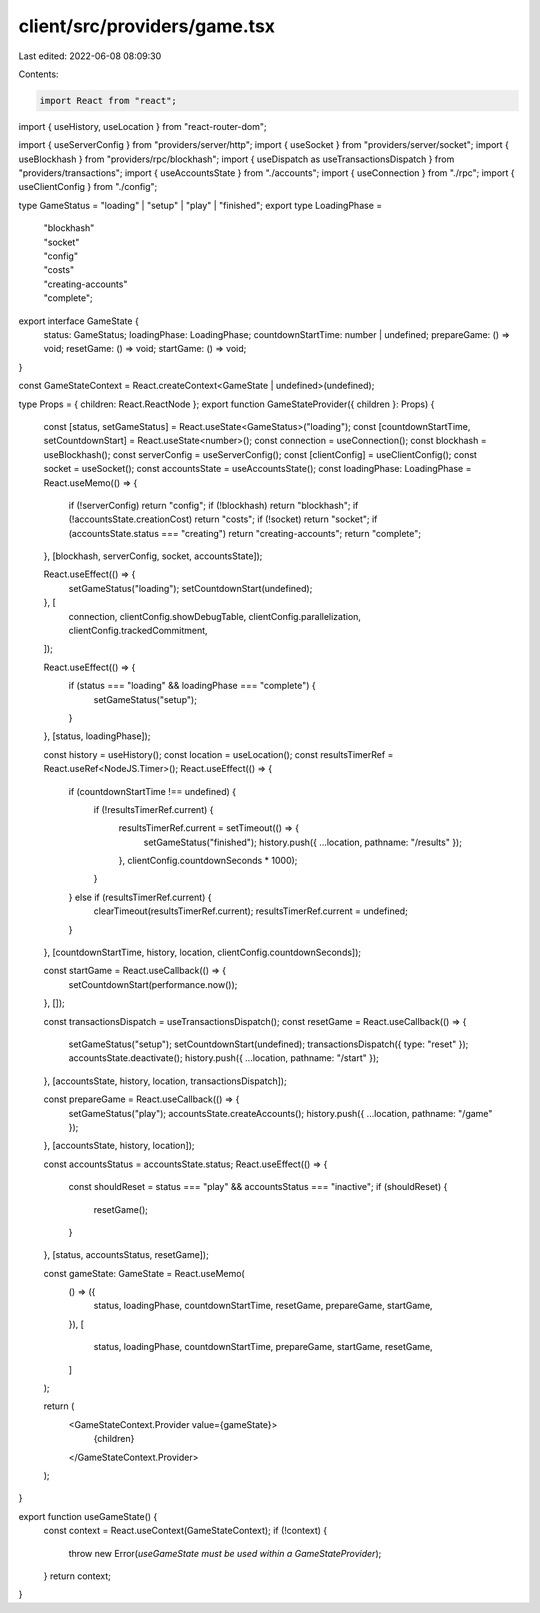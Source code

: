 client/src/providers/game.tsx
=============================

Last edited: 2022-06-08 08:09:30

Contents:

.. code-block:: tsx

    import React from "react";
import { useHistory, useLocation } from "react-router-dom";

import { useServerConfig } from "providers/server/http";
import { useSocket } from "providers/server/socket";
import { useBlockhash } from "providers/rpc/blockhash";
import { useDispatch as useTransactionsDispatch } from "providers/transactions";
import { useAccountsState } from "./accounts";
import { useConnection } from "./rpc";
import { useClientConfig } from "./config";

type GameStatus = "loading" | "setup" | "play" | "finished";
export type LoadingPhase =
  | "blockhash"
  | "socket"
  | "config"
  | "costs"
  | "creating-accounts"
  | "complete";

export interface GameState {
  status: GameStatus;
  loadingPhase: LoadingPhase;
  countdownStartTime: number | undefined;
  prepareGame: () => void;
  resetGame: () => void;
  startGame: () => void;
}

const GameStateContext = React.createContext<GameState | undefined>(undefined);

type Props = { children: React.ReactNode };
export function GameStateProvider({ children }: Props) {
  const [status, setGameStatus] = React.useState<GameStatus>("loading");
  const [countdownStartTime, setCountdownStart] = React.useState<number>();
  const connection = useConnection();
  const blockhash = useBlockhash();
  const serverConfig = useServerConfig();
  const [clientConfig] = useClientConfig();
  const socket = useSocket();
  const accountsState = useAccountsState();
  const loadingPhase: LoadingPhase = React.useMemo(() => {
    if (!serverConfig) return "config";
    if (!blockhash) return "blockhash";
    if (!accountsState.creationCost) return "costs";
    if (!socket) return "socket";
    if (accountsState.status === "creating") return "creating-accounts";
    return "complete";
  }, [blockhash, serverConfig, socket, accountsState]);

  React.useEffect(() => {
    setGameStatus("loading");
    setCountdownStart(undefined);
  }, [
    connection,
    clientConfig.showDebugTable,
    clientConfig.parallelization,
    clientConfig.trackedCommitment,
  ]);

  React.useEffect(() => {
    if (status === "loading" && loadingPhase === "complete") {
      setGameStatus("setup");
    }
  }, [status, loadingPhase]);

  const history = useHistory();
  const location = useLocation();
  const resultsTimerRef = React.useRef<NodeJS.Timer>();
  React.useEffect(() => {
    if (countdownStartTime !== undefined) {
      if (!resultsTimerRef.current) {
        resultsTimerRef.current = setTimeout(() => {
          setGameStatus("finished");
          history.push({ ...location, pathname: "/results" });
        }, clientConfig.countdownSeconds * 1000);
      }
    } else if (resultsTimerRef.current) {
      clearTimeout(resultsTimerRef.current);
      resultsTimerRef.current = undefined;
    }
  }, [countdownStartTime, history, location, clientConfig.countdownSeconds]);

  const startGame = React.useCallback(() => {
    setCountdownStart(performance.now());
  }, []);

  const transactionsDispatch = useTransactionsDispatch();
  const resetGame = React.useCallback(() => {
    setGameStatus("setup");
    setCountdownStart(undefined);
    transactionsDispatch({ type: "reset" });
    accountsState.deactivate();
    history.push({ ...location, pathname: "/start" });
  }, [accountsState, history, location, transactionsDispatch]);

  const prepareGame = React.useCallback(() => {
    setGameStatus("play");
    accountsState.createAccounts();
    history.push({ ...location, pathname: "/game" });
  }, [accountsState, history, location]);

  const accountsStatus = accountsState.status;
  React.useEffect(() => {
    const shouldReset = status === "play" && accountsStatus === "inactive";
    if (shouldReset) {
      resetGame();
    }
  }, [status, accountsStatus, resetGame]);

  const gameState: GameState = React.useMemo(
    () => ({
      status,
      loadingPhase,
      countdownStartTime,
      resetGame,
      prepareGame,
      startGame,
    }),
    [
      status,
      loadingPhase,
      countdownStartTime,
      prepareGame,
      startGame,
      resetGame,
    ]
  );

  return (
    <GameStateContext.Provider value={gameState}>
      {children}
    </GameStateContext.Provider>
  );
}

export function useGameState() {
  const context = React.useContext(GameStateContext);
  if (!context) {
    throw new Error(`useGameState must be used within a GameStateProvider`);
  }
  return context;
}


